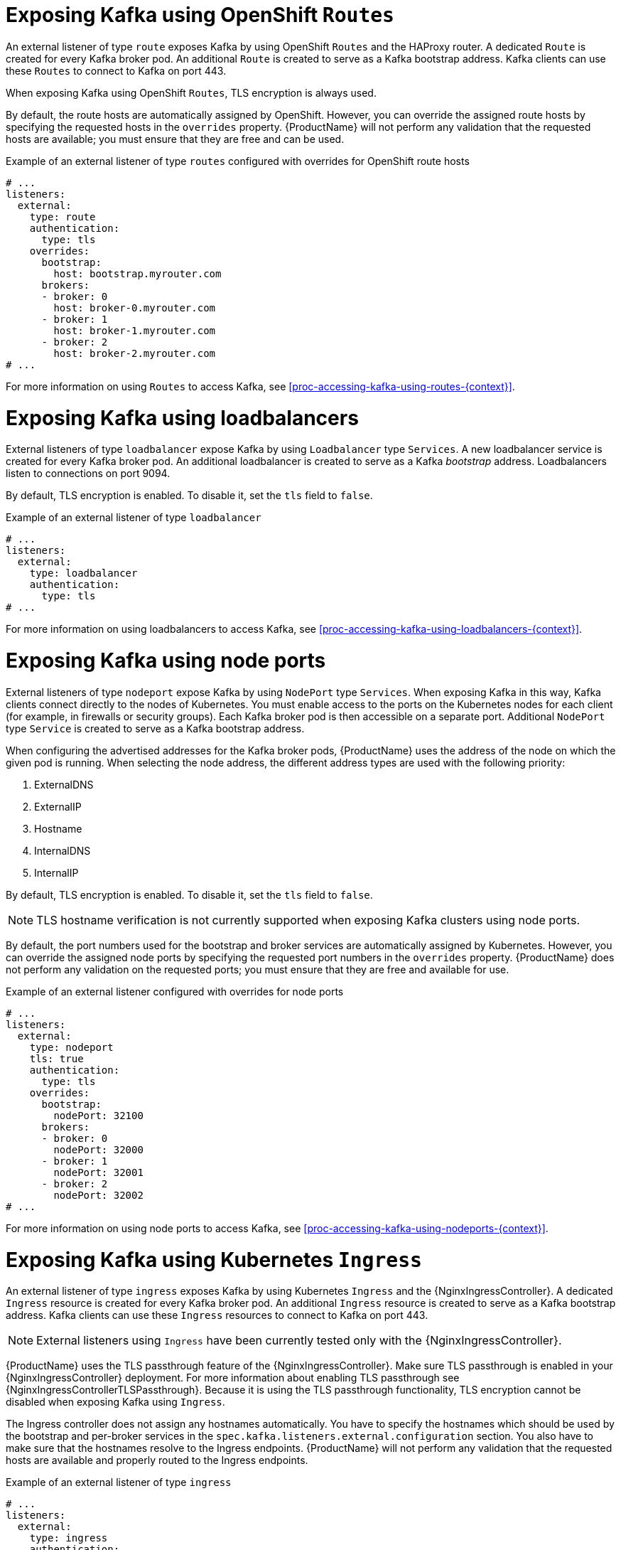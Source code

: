 // Module included in the following assemblies:
//
// assembly-configuring-kafka-listeners.adoc

[id='con-kafka-broker-exposing-external-listeners-{context}']
= Exposing Kafka using OpenShift `Routes`

An external listener of type `route` exposes Kafka by using OpenShift `Routes` and the HAProxy router.
A dedicated `Route` is created for every Kafka broker pod.
An additional `Route` is created to serve as a Kafka bootstrap address.
Kafka clients can use these `Routes` to connect to Kafka on port 443.

When exposing Kafka using OpenShift `Routes`, TLS encryption is always used.

By default, the route hosts are automatically assigned by OpenShift.
However, you can override the assigned route hosts by specifying the requested hosts in the `overrides` property.
{ProductName} will not perform any validation that the requested hosts are available; you must ensure that they are free and can be used.

.Example of an external listener of type `routes` configured with overrides for OpenShift route hosts
[source,yaml,subs="attributes+"]
----
# ...
listeners:
  external:
    type: route
    authentication:
      type: tls
    overrides:
      bootstrap:
        host: bootstrap.myrouter.com
      brokers:
      - broker: 0
        host: broker-0.myrouter.com
      - broker: 1
        host: broker-1.myrouter.com
      - broker: 2
        host: broker-2.myrouter.com
# ...
----

For more information on using `Routes` to access Kafka, see xref:proc-accessing-kafka-using-routes-{context}[].

= Exposing Kafka using loadbalancers

External listeners of type `loadbalancer` expose Kafka by using `Loadbalancer` type `Services`.
A new loadbalancer service is created for every Kafka broker pod.
An additional loadbalancer is created to serve as a Kafka _bootstrap_ address.
Loadbalancers listen to connections on port 9094.

By default, TLS encryption is enabled.
To disable it, set the `tls` field to `false`.

.Example of an external listener of type `loadbalancer`
[source,yaml,subs="attributes+"]
----
# ...
listeners:
  external:
    type: loadbalancer
    authentication:
      type: tls
# ...
----

For more information on using loadbalancers to access Kafka, see xref:proc-accessing-kafka-using-loadbalancers-{context}[].

= Exposing Kafka using node ports

External listeners of type `nodeport` expose Kafka by using `NodePort` type `Services`.
When exposing Kafka in this way, Kafka clients connect directly to the nodes of Kubernetes.
You must enable access to the ports on the Kubernetes nodes for each client (for example, in firewalls or security groups).
Each Kafka broker pod is then accessible on a separate port.
Additional `NodePort` type `Service` is created to serve as a Kafka bootstrap address.

When configuring the advertised addresses for the Kafka broker pods, {ProductName} uses the address of the node on which the given pod is running.
When selecting the node address, the different address types are used with the following priority:

. ExternalDNS
. ExternalIP
. Hostname
. InternalDNS
. InternalIP

By default, TLS encryption is enabled.
To disable it, set the `tls` field to `false`.

NOTE: TLS hostname verification is not currently supported when exposing Kafka clusters using node ports.

By default, the port numbers used for the bootstrap and broker services are automatically assigned by Kubernetes.
However, you can override the assigned node ports by specifying the requested port numbers in the `overrides` property.
{ProductName} does not perform any validation on the requested ports; you must ensure that they are free and available for use.

.Example of an external listener configured with overrides for node ports
[source,yaml,subs="attributes+"]
----
# ...
listeners:
  external:
    type: nodeport
    tls: true
    authentication:
      type: tls
    overrides:
      bootstrap:
        nodePort: 32100
      brokers:
      - broker: 0
        nodePort: 32000
      - broker: 1
        nodePort: 32001
      - broker: 2
        nodePort: 32002
# ...
----

For more information on using node ports to access Kafka, see xref:proc-accessing-kafka-using-nodeports-{context}[].

= Exposing Kafka using Kubernetes `Ingress`

An external listener of type `ingress` exposes Kafka by using Kubernetes `Ingress` and the {NginxIngressController}.
A dedicated `Ingress` resource is created for every Kafka broker pod.
An additional `Ingress` resource is created to serve as a Kafka bootstrap address.
Kafka clients can use these `Ingress` resources to connect to Kafka on port 443.

NOTE: External listeners using `Ingress` have been currently tested only with the {NginxIngressController}.

{ProductName} uses the TLS passthrough feature of the {NginxIngressController}.
Make sure TLS passthrough is enabled in your {NginxIngressController} deployment.
For more information about enabling TLS passthrough see {NginxIngressControllerTLSPassthrough}.
Because it is using the TLS passthrough functionality, TLS encryption cannot be disabled when exposing Kafka using `Ingress`.

The Ingress controller does not assign any hostnames automatically.
You have to specify the hostnames which should be used by the bootstrap and per-broker services in the `spec.kafka.listeners.external.configuration` section.
You also have to make sure that the hostnames resolve to the Ingress endpoints.
{ProductName} will not perform any validation that the requested hosts are available and properly routed to the Ingress endpoints.

.Example of an external listener of type `ingress`
[source,yaml,subs="attributes+"]
----
# ...
listeners:
  external:
    type: ingress
    authentication:
      type: tls
    configuration:
      bootstrap:
        host: bootstrap.myingress.com
      brokers:
      - broker: 0
        host: broker-0.myingress.com
      - broker: 1
        host: broker-1.myingress.com
      - broker: 2
        host: broker-2.myingress.com
# ...
----

For more information on using `Ingress` to access Kafka, see xref:proc-accessing-kafka-using-ingress-{context}[].

= Customizing advertised addresses on external listeners

By default, {ProductName} tries to automatically determine the hostnames and ports that your Kafka cluster advertises to its clients.
This is not sufficient in all situations, because the infrastructure on which {ProductName} is running might not provide the right hostname or port through which Kafka can be accessed.
You can customize the advertised hostname and port in the `overrides` property of the external listener.
{ProductName} will then automatically configure the advertised address in the Kafka brokers and add it to the broker certificates so it can be used for TLS hostname verification.
Overriding the advertised host and ports is available for all types of external listeners.

.Example of an external listener configured with overrides for advertised addresses
[source,yaml,subs="attributes+"]
----
# ...
listeners:
  external:
    type: route
    authentication:
      type: tls
    overrides:
      brokers:
      - broker: 0
        advertisedHost: example.hostname.0
        advertisedPort: 12340
      - broker: 1
        advertisedHost: example.hostname.1
        advertisedPort: 12341
      - broker: 2
        advertisedHost: example.hostname.2
        advertisedPort: 12342
# ...
----

Additionally, you can specify the name of the bootstrap service.
This name will be added to the broker certificates and can be used for TLS hostname verification.
Adding the additional bootstrap address is available for all types of external listeners.

.Example of an external listener configured with an additional bootstrap address
[source,yaml,subs="attributes+"]
----
# ...
listeners:
  external:
    type: route
    authentication:
      type: tls
    overrides:
      bootstrap:
        address: example.hostname
# ...
----

= Customizing DNS names of external listeners

On `loadbalancer` and `ingress` listeners, you can use the `dnsAnnotations` property to add additional annotations to the ingress resources or load balancer services.
You can use these annotations to instrument DNS tooling such as {KubernetesExternalDNS}, which automatically assigns DNS names to the ingress resources or services.

.Example of an external listener of type `loadbalancer` using {KubernetesExternalDNS} annotations
[source,yaml,subs="attributes+"]
----
# ...
listeners:
  external:
    type: loadbalancer
    authentication:
      type: tls
    overrides:
      bootstrap:
        dnsAnnotations:
          external-dns.alpha.kubernetes.io/hostname: kafka-bootstrap.mydomain.com.
          external-dns.alpha.kubernetes.io/ttl: "60"
      brokers:
      - broker: 0
        dnsAnnotations:
          external-dns.alpha.kubernetes.io/hostname: kafka-broker-0.mydomain.com.
          external-dns.alpha.kubernetes.io/ttl: "60"
      - broker: 1
        dnsAnnotations:
          external-dns.alpha.kubernetes.io/hostname: kafka-broker-1.mydomain.com.
          external-dns.alpha.kubernetes.io/ttl: "60"
      - broker: 2
        dnsAnnotations:
          external-dns.alpha.kubernetes.io/hostname: kafka-broker-2.mydomain.com.
          external-dns.alpha.kubernetes.io/ttl: "60"
# ...
----

.Example of an external listener of type `ingress` using {KubernetesExternalDNS} annotations
[source,yaml,subs="attributes+"]
----
# ...
listeners:
  external:
    type: ingress
    authentication:
      type: tls
    configuration:
      bootstrap:
        dnsAnnotations:
          external-dns.alpha.kubernetes.io/hostname: bootstrap.myingress.com.
          external-dns.alpha.kubernetes.io/ttl: "60"
        host: bootstrap.myingress.com
      brokers:
      - broker: 0
        dnsAnnotations:
          external-dns.alpha.kubernetes.io/hostname: broker-0.myingress.com.
          external-dns.alpha.kubernetes.io/ttl: "60"
        host: broker-0.myingress.com
      - broker: 1
        dnsAnnotations:
          external-dns.alpha.kubernetes.io/hostname: broker-1.myingress.com.
          external-dns.alpha.kubernetes.io/ttl: "60"
        host: broker-1.myingress.com
      - broker: 2
        dnsAnnotations:
          external-dns.alpha.kubernetes.io/hostname: broker-2.myingress.com.
          external-dns.alpha.kubernetes.io/ttl: "60"
        host: broker-2.myingress.com
# ...
----
